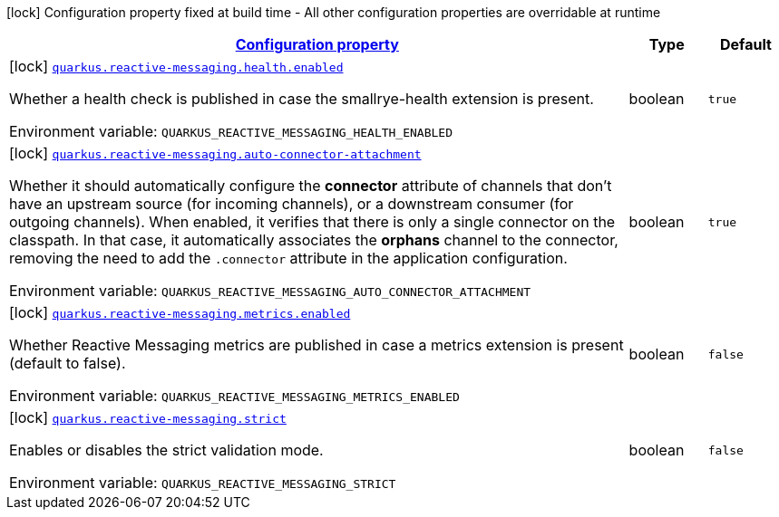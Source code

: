 
:summaryTableId: quarkus-smallrye-reactivemessaging
[.configuration-legend]
icon:lock[title=Fixed at build time] Configuration property fixed at build time - All other configuration properties are overridable at runtime
[.configuration-reference.searchable, cols="80,.^10,.^10"]
|===

h|[[quarkus-smallrye-reactivemessaging_configuration]]link:#quarkus-smallrye-reactivemessaging_configuration[Configuration property]

h|Type
h|Default

a|icon:lock[title=Fixed at build time] [[quarkus-smallrye-reactivemessaging_quarkus.reactive-messaging.health.enabled]]`link:#quarkus-smallrye-reactivemessaging_quarkus.reactive-messaging.health.enabled[quarkus.reactive-messaging.health.enabled]`

[.description]
--
Whether a health check is published in case the smallrye-health extension is present.

ifdef::add-copy-button-to-env-var[]
Environment variable: env_var_with_copy_button:+++QUARKUS_REACTIVE_MESSAGING_HEALTH_ENABLED+++[]
endif::add-copy-button-to-env-var[]
ifndef::add-copy-button-to-env-var[]
Environment variable: `+++QUARKUS_REACTIVE_MESSAGING_HEALTH_ENABLED+++`
endif::add-copy-button-to-env-var[]
--|boolean 
|`true`


a|icon:lock[title=Fixed at build time] [[quarkus-smallrye-reactivemessaging_quarkus.reactive-messaging.auto-connector-attachment]]`link:#quarkus-smallrye-reactivemessaging_quarkus.reactive-messaging.auto-connector-attachment[quarkus.reactive-messaging.auto-connector-attachment]`

[.description]
--
Whether it should automatically configure the *connector* attribute of channels that don't have an upstream source (for incoming channels), or a downstream consumer (for outgoing channels). When enabled, it verifies that there is only a single connector on the classpath. In that case, it automatically associates the *orphans* channel to the connector, removing the need to add the `.connector` attribute in the application configuration.

ifdef::add-copy-button-to-env-var[]
Environment variable: env_var_with_copy_button:+++QUARKUS_REACTIVE_MESSAGING_AUTO_CONNECTOR_ATTACHMENT+++[]
endif::add-copy-button-to-env-var[]
ifndef::add-copy-button-to-env-var[]
Environment variable: `+++QUARKUS_REACTIVE_MESSAGING_AUTO_CONNECTOR_ATTACHMENT+++`
endif::add-copy-button-to-env-var[]
--|boolean 
|`true`


a|icon:lock[title=Fixed at build time] [[quarkus-smallrye-reactivemessaging_quarkus.reactive-messaging.metrics.enabled]]`link:#quarkus-smallrye-reactivemessaging_quarkus.reactive-messaging.metrics.enabled[quarkus.reactive-messaging.metrics.enabled]`

[.description]
--
Whether Reactive Messaging metrics are published in case a metrics extension is present (default to false).

ifdef::add-copy-button-to-env-var[]
Environment variable: env_var_with_copy_button:+++QUARKUS_REACTIVE_MESSAGING_METRICS_ENABLED+++[]
endif::add-copy-button-to-env-var[]
ifndef::add-copy-button-to-env-var[]
Environment variable: `+++QUARKUS_REACTIVE_MESSAGING_METRICS_ENABLED+++`
endif::add-copy-button-to-env-var[]
--|boolean 
|`false`


a|icon:lock[title=Fixed at build time] [[quarkus-smallrye-reactivemessaging_quarkus.reactive-messaging.strict]]`link:#quarkus-smallrye-reactivemessaging_quarkus.reactive-messaging.strict[quarkus.reactive-messaging.strict]`

[.description]
--
Enables or disables the strict validation mode.

ifdef::add-copy-button-to-env-var[]
Environment variable: env_var_with_copy_button:+++QUARKUS_REACTIVE_MESSAGING_STRICT+++[]
endif::add-copy-button-to-env-var[]
ifndef::add-copy-button-to-env-var[]
Environment variable: `+++QUARKUS_REACTIVE_MESSAGING_STRICT+++`
endif::add-copy-button-to-env-var[]
--|boolean 
|`false`

|===